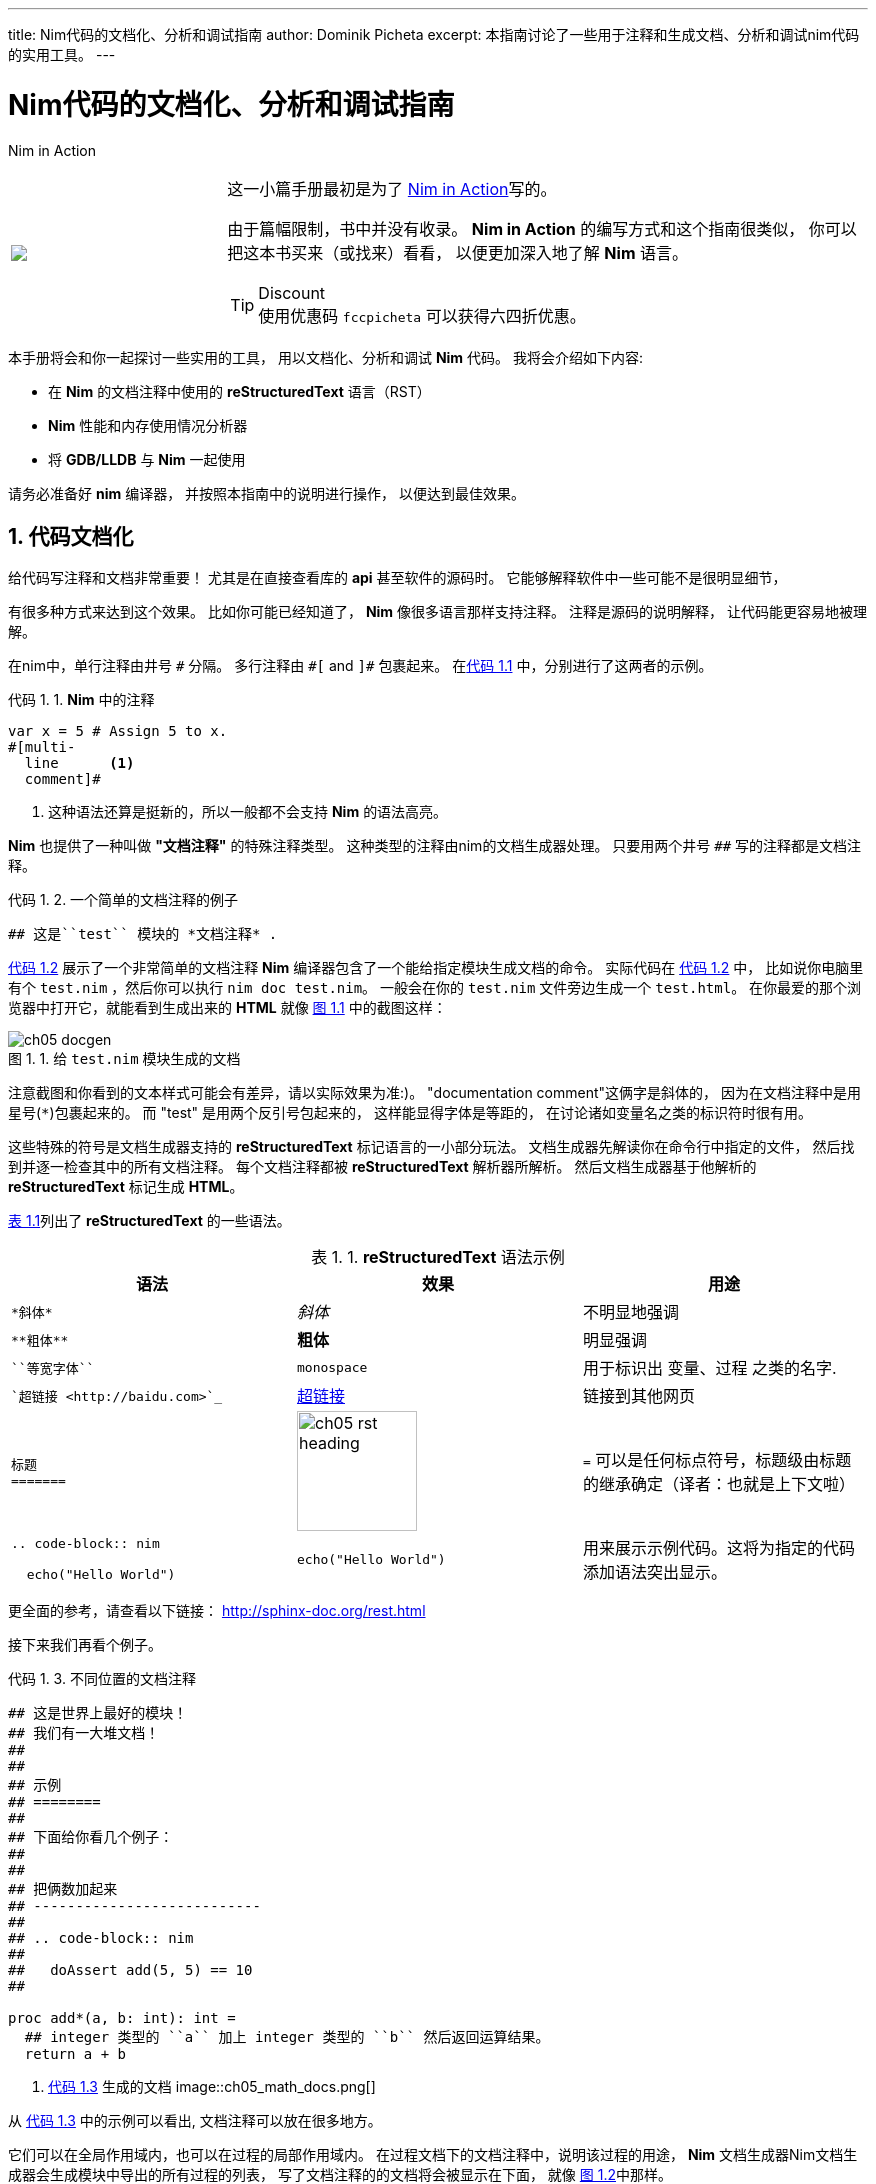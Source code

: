 ---
title: Nim代码的文档化、分析和调试指南
author: Dominik Picheta
excerpt: 本指南讨论了一些用于注释和生成文档、分析和调试nim代码的实用工具。
---

= Nim代码的文档化、分析和调试指南
:figure-caption: 图 1.
:listing-caption: 代码 1.
:table-caption: 表 1.
:numbered:
:toc: left


.Nim in Action
****
+++
<table class="hackytable">
  <tr>
  <td width="200px">
  <img src="https://nim-lang-cn.org/assets/img/nim_in_action_cover.jpg"/>
  </td>
  <td style="padding-left: 10pt;">
+++
这一小篇手册最初是为了
https://book.picheta.me[Nim in Action]写的。

由于篇幅限制，书中并没有收录。 
*Nim in Action* 的编写方式和这个指南很类似，
你可以把这本书买来（或找来）看看，
以便更加深入地了解 *Nim* 语言。

.Discount
TIP: 使用优惠码 `fccpicheta` 可以获得六四折优惠。
+++
</td>
</tr>
</table>
+++
****


本手册将会和你一起探讨一些实用的工具，
用以文档化、分析和调试 *Nim* 代码。
我将会介绍如下内容:

* 在 *Nim* 的文档注释中使用的 *reStructuredText* 语言（RST）
* *Nim* 性能和内存使用情况分析器
* 将 *GDB/LLDB* 与 *Nim* 一起使用

请务必准备好 *nim* 编译器，
并按照本指南中的说明进行操作，
以便达到最佳效果。

== 代码文档化

给代码写注释和文档非常重要！
尤其是在直接查看库的 *api* 甚至软件的源码时。
它能够解释软件中一些可能不是很明显细节，

有很多种方式来达到这个效果。
比如你可能已经知道了，
*Nim* 像很多语言那样支持注释。
注释是源码的说明解释，
让代码能更容易地被理解。

在nim中，单行注释由井号 `&#35;` 分隔。
多行注释由 `&#35;[` and `]&#35;` 包裹起来。
在<<list_1_1,代码 1.1>> 中，分别进行了这两者的示例。

[[list_1_1]]
.*Nim* 中的注释
```nim
var x = 5 # Assign 5 to x.
#[multi-
  line      <1>
  comment]#
```
<1> 这种语法还算是挺新的，所以一般都不会支持 *Nim* 的语法高亮。

*Nim* 也提供了一种叫做 *"文档注释"* 的特殊注释类型。
这种类型的注释由nim的文档生成器处理。
只要用两个井号 `&#35;&#35;` 写的注释都是文档注释。


[[list_1_2]]
.一个简单的文档注释的例子
```nim
## 这是``test`` 模块的 *文档注释* .
```

<<list_1_2,代码 1.2>> 展示了一个非常简单的文档注释
*Nim* 编译器包含了一个能给指定模块生成文档的命令。
实际代码在 <<list_1_2,代码 1.2>> 中，
比如说你电脑里有个 `test.nim` ，然后你可以执行 `nim doc test.nim`。
一般会在你的 `test.nim` 文件旁边生成一个 `test.html`。
在你最爱的那个浏览器中打开它，就能看到生成出来的 *HTML*
就像 <<fig_1_1,图 1.1>> 中的截图这样：

[[fig_1_1]]
.给 `test.nim` 模块生成的文档
image::ch05_docgen.png[]

注意截图和你看到的文本样式可能会有差异，请以实际效果为准:)。
"documentation comment"这俩字是斜体的，
因为在文档注释中是用星号(`*`)包裹起来的。
而 "test" 是用两个反引号包起来的，
这样能显得字体是等距的，
在讨论诸如变量名之类的标识符时很有用。

这些特殊的符号是文档生成器支持的 *reStructuredText* 标记语言的一小部分玩法。
文档生成器先解读你在命令行中指定的文件，
然后找到并逐一检查其中的所有文档注释。
每个文档注释都被 *reStructuredText* 解析器所解析。
然后文档生成器基于他解析的 *reStructuredText* 标记生成 *HTML*。

<<table_1_1,表 1.1>>列出了 *reStructuredText* 的一些语法。

[[table_1_1]]
.*reStructuredText* 语法示例
[options="header"]
|===

| 语法 | 效果 | 用途

| `\*斜体*` | _斜体_ | 不明显地强调

| `\\**粗体**` | *粗体* | 明显强调

| `\``等宽字体``` | `monospace` | 用于标识出 变量、过程 之类的名字.

| ``超链接 <\http://baidu.com>`_` | http://baidu.com[超链接] | 链接到其他网页

a|
``
标题 +
======= +
``

a|
image:ch05_rst_heading.png[,120]

| `=` 可以是任何标点符号，标题级由标题的继承确定（译者：也就是上下文啦）

|
`.. code-block:: nim` +

+++
<pre>
  echo("Hello World")
</pre>
+++

a|
``
echo("Hello World")
``

| 用来展示示例代码。这将为指定的代码添加语法突出显示。


|===

更全面的参考，请查看以下链接：
http://sphinx-doc.org/rest.html

接下来我们再看个例子。

[[list_1_3]]
.不同位置的文档注释
```nim
## 这是世界上最好的模块！
## 我们有一大堆文档！
##
##
## 示例
## ========
##
## 下面给你看几个例子：
##
##
## 把俩数加起来
## ---------------------------
##
## .. code-block:: nim
##
##   doAssert add(5, 5) == 10
##

proc add*(a, b: int): int =
  ## integer 类型的 ``a`` 加上 integer 类型的 ``b`` 然后返回运算结果。
  return a + b
```

[[fig_1_2]]
. <<list_1_3,代码 1.3>> 生成的文档
image::ch05_math_docs.png[]

从 <<list_1_3,代码 1.3>> 中的示例可以看出,
文档注释可以放在很多地方。

它们可以在全局作用域内，也可以在过程的局部作用域内。
在过程文档下的文档注释中，说明该过程的用途，
*Nim* 文档生成器Nim文档生成器会生成模块中导出的所有过程的列表，
写了文档注释的的文档将会被显示在下面，
就像 <<fig_1_2,图 1.2>>中那样。

这就是Nim标准库中使用注释和生成文档的方式。
有关如何使用注释和生成文档的更多实例，请查看
https://github.com/nim-lang/Nim/tree/devel/lib/pure[它的源码]].

== 分析代码

*分析* 应用，是指在应用运行时对其进行分析，以确定其所花费的时间。
像：它在哪个过程中花费时间最多啦、或者每个过程被调用了多少次之类的。
这些数值可以帮助你找到需要优化的代码区域。
有时它们还可以帮助您在应用程序中发现错误。

*Nim* 语言其实有很多很多能用的分析器。
挺惊人吧？毕竟 *Nim* 还是一门挺新的语言。
其实吧，这里的大多数分析器并不是专门给 *Nim* 创建的，而是给 *C* 。
*C* 分析器支持 *Nim* 应用，因为 *Nim* 可以编译为 *C* 。
要想用好这些分析器，你只需要了解这几件事。

事实上 *Nim* 编译器包含了一个探查器，
它是目前来说唯一一个用于对 *Nim* 应用程序进行性能分析的分析器。 
在转到 *C* 分析器之前，让我们看一下它。

=== 使用 *nimprof* 进行性能分析

嵌入式堆栈跟踪分析器（*ESTP*）（有时也称为 *NimProf*）是标准 *Nim* 发行版中附带的 *Nim* 分析器。
要激活这个分析器，您只需执行以下步骤：

1. 在你的程序的 *Nim* 主模块（将要编译的模块）中导入 `nimprof` 模块，
2. 使用 `--profiler:on` 和 `stacktrace:on` 标志编译程序。
3. 正常运行它。

.应用速度
NOTE: 分析你的应用程序时，运行速度会变慢，
      这是因为分析器需要在运行时分析应用程序的执行情况，
      这会带来明显的开销。

看一眼下面的代码。

[[listing_1_4]]
.简单的分析器示例
```nim
import nimprof <1>
import strutils <2>

proc ab() =
  echo("Found letter")

proc num() =
  echo("Found number")

proc diff() =
  echo("Found something else")

proc analyse(x: string) =
  var i = 0
  while true:
    case x[i] <3>
    of Letters: ab()
    of {'0' .. '9'}: num()
    of '\0': break <4>
    else: diff()
    i.inc

for i in 0 .. 10000: <5>
  analyse("uyguhijkmnbdv44354gasuygiuiolknchyqudsayd12635uha")
```
<1> 有了 `nimprof` 模块，探查器才能正常工作，所以该模块至关重要。
<2> `strutils` 模块定义了 `Letters` 集合.
<3> 字符串 `x` 中的每个字符都被遍历，如果这个字符是字母，那么调用 `ab` ；
    如果是数字，就调用 `num` ；
    其他情况调用 `diff` 。
<4> `\0` 表示到了字符串的结尾，我们在这停止循环。
<5> 为了使 *Profiler* 的结果更加可靠，我们进行了1万次分析。

将其另存为 `main.nim` ，
然后通过执行 `nim c --profiler:on --stacktrace:on main.nim` 来编译。
这个例子应该能成功编译。 然后，你可以运行它。
程序执行完毕后，您应该在终端窗口中看到一条类似于"writing profile_results.txt..."的消息。
`main` 程序会在你当前的工作目录中创建一个 `profile_results.txt` 文件，
文件的内容看起来应该和
<<listing_1_5,代码 1.5>>差不多

[[listing_1_5]]
.分析结果
```
total executions of each stack trace:
Entry: 1/4 Calls: 89/195 = 45.64% [sum: 89; 89/195 = 45.64%]
  analyse 192/195 = 98.46%
  main 195/195 = 100.00%
Entry: 2/4 Calls: 83/195 = 42.56% [sum: 172; 172/195 = 88.21%]
  ab 83/195 = 42.56%
  analyse 192/195 = 98.46%
  main 195/195 = 100.00%
Entry: 3/4 Calls: 20/195 = 10.26% [sum: 192; 192/195 = 98.46%]
  num 20/195 = 10.26%
  analyse 192/195 = 98.46%
  main 195/195 = 100.00%
Entry: 4/4 Calls: 3/195 = 1.54% [sum: 195; 195/195 = 100.00%]
  main 195/195 = 100.00%
```

在应用程序运行时，分析器会为当前正在执行的代码行拍摄多个快照。 
它记录了应用程序最终如何执行那段代码堆栈跟踪。
然后记录在最常见的路径 `profile_results.txt` 中。

在 <<listing_1_5,代码 1.5>> 所示的报告中,
分析器制作了195个快照。
它发现正在执行的过程 `analyse` 中的代码行在那些快照中占了45.64%。
42.56%的快照调用了 `ab` 过程，没毛病，因为传递给 `analyse` 的字符串主要由字母组成。
数字没那么多，所以 `num` 过程的执行仅占了这些快照的10.26%。
分析器没有监测到 `diff` 过程的调用，因为在字符串 `x` 中没有其他字符。
试着在传递给 `analyse` 过程的字符串中添加一些标点符号，
你会发现分析器监测到并显示出来了 `diff` 过程。

在不使用分析器的情况下，很容易确定 <<listing_1_4,代码 1.4>> 中大部分程序处理了的位置。
但是对于更复杂的模块和应用，*Nim Profiler* 非常适合确定哪些程序最常用。

.内存使用情况
TIP: *Nim* 分析器也可用于测量内存使用情况，
    只需要使用`--profiler:off`、`--stackTrace:on`、和 `-d:memProfiler` 标志编译你的应用即可。

=== 使用 *Valgrind* 进行分析

不幸的是，分析器不都是跨平台的。
 *Valgrind* 就是一个例子，
 因为它并不支持 *Windows* 。

*Valgrind* 不只是一个分析器，
它是一个主要用来调试内存和检测内存泄漏的工具。
分析器组件叫做 *Callgrind*，它分析你的应用调用了哪些过程，以及这些过程之后的调用，依此类推。

叫做 *KCacheGrind* 的应用可以把 *Callgrind* 的结果可视化地输出出来。


.安装 Valgrind
NOTE: 要使用此处的示例，您将需要将 *Valgrind* 工具与 *KCacheGrind* 一起安装。 
      如果您使用的是 *Linux*，很有可能操作系统上已经安装了这些工具。
      在 *Mac OS X* 上，你可以简单地通过执行下面的代码来安装
      `brew install valgrind QCacheGrind`.

让我们在 <<listing_1_4,listing 1.4>> 中列出的应用中试一下 *Valgrind* 吧。
首先通过运行来重新编译没有任何标志的应用程序 `nim c main`。
你需要注释掉 `main.nim` 文件中的 `import nimprof` 这一行，才能成功完成此操作。

然后，执行以下命令，在 *Valgrind* 下运行刚才的应用： `valgrind --tool=callgrind -v ./main`

*callgrind* 工具比 *Nim* 分析器增加了更大的开销，
因此您可能需要终止应用程序，
可以通过同时按 `Control` 和 `C` 键来安全地终止应用程序。

callgrind工具提供的文本输出非常大，
因此想直接在文本编辑器中查看所有内容是不切实际的。

Thankfully a tool exists to allow us to explore it visually. 
This tool is called KCacheGrind (QCacheGrind on Mac OS X). 
You can execute it in the directory where you executed Valgrind to get something similar to the screenshot in 
<<figure_1_3,figure 1.3>>.

[[figure_1_3]]
.QCacheGrind showing the call graph of <<listing_1_4,listing 1.4>>
image::ch05_qcachegrind.png[]

The results of the Callgrind tool show many more calls during the lifetime of
<<listing_1_4,listing 1.4>>. This is because many of the C
functions, which have been defined by Nim, during the translation to C
are now visible. These functions are necessary to implement the behaviour of
the code in <<listing_1_4,listing 1.4>>.

The C function which is selected in the screenshots corresponds to the
`analyse` Nim procedure. Procedures' names undergo a process called name
mangling when translated to C functions, this prevents clashes between other
C functions. The name mangling process currently just adds an underscore
followed by a number to the C function name. Thankfully figuring out which
C functions correspond to which Nim procedures is still easy.

The output from Callgrind gives you more low-level details about the
execution of your Nim applications. <<figure_1_3,图 1.3>> shows the
number of times
every single C function has been executed, it allows you to diagnose performance
problems which may be outside your control. But with greater power comes
greater complexity so Valgrind has a higher learning curve than the Nim
profiler.

== Debugging Nim code

Debugging is one of the most important activities in software development.
Bugs in software occur inadvertantly. When a user reports an issue with
your software, how do you fix it?

The first step is to reproduce the issue. After that debugging tools help to
diagnose the issue and to figure out its root cause.

Nim does many things to make debugging as easy as possible. For example it
ensures that detailed and easy to understand stack traces are reported
whenever your application crashes. Consider the following code in
<<listing_1_6,listing 1.6>>.

[[listing_1_6]]
.A simple calculator
```nim
import strutils <1>
let line = stdin.readLine() <2>
let result = line.parseInt + 5 <3>
echo(line, " + 5 = ", result) <4>
```
<1> The `strutils` module defines the `parseInt` procedure.
<2> Read a line from the standard input.
<3> The string `line` is converted into an integer, the number 5 is then
added to that integer.
<4> Display the result of the calculation.

This code is fairly simple. It reads a line of text from the standard input,
converts this line into an integer, adds the number 5 to it and displays
the result. Save this code as `adder.nim` and compile it by executing
`nim c adder.nim`, then execute the resulting binary. The program will
wait for your input, once you type in a number you will see the sum of 5
and the number you typed in. But what happens when you don't type in a number?
Type in some text and observe the results. You should see something similar
to the output in <<listing_1_7,listing 1.7>> below.

[[listing_1_7]]
.Stack trace for a `ValueError` exception
```
Traceback (most recent call last)
adder.nim(3)             adder <1>
strutils.nim             parseInt <2>
Error: unhandled exception: invalid integer: some text [ValueError] <3>
```
<1> The program was executing line 3 in the `adder` module...
<2> ... followed by the `parseInt` procedure which raised the `ValueError`
exception.
<3> This is the exception message followed by the exception type in
    square brackets.

The program crashed because an exception was raised and it was not caught
by any `try` statements. This resulted in a stack trace being displayed and
the program exiting. The stack trace in <<listing_1_7,listing 1.7>> is
very informative,
it leads directly to the line which caused the crash. After the `adder.nim`
module name, the number `3` points to the line number
in the `adder` module. This line is highlighted in
<<listing_1_8,listing 1.8>> below.

[[listing_1_8]]
.A simple calculator
[source,nim,subs="verbatim,quotes,attributes"]
----
import strutils
let line = stdin.readLine()
*let result = line.parseInt + 5*
echo(line, " + 5 = ", result)
----

The `parseInt` procedure cannot convert strings containing only letters
into a number because no number exists in that string. The exception message
shown at the bottom of the stack trace informs us of this. It includes
the string value that `parseInt` attempted to parse which gives further hints
about what went wrong.

You may not think it but program crashes are a good thing when it comes
to debugging. The truly horrible bugs are the ones which produce no crashes,
but instead result in your program producing incorrect results. In such cases
advanced debugging techniques need to be used. Debugging also comes in handy
when a stack trace does not give enough information about the issue.

The primary purpose of debugging is to investigate the state of memory
at a particular point in the execution of your program. You may for example
want to find out what the value of the `line` variable is just before
the `parseInt` procedure is called. This can be done in many ways.

=== Debugging using `echo`

By far the simplest and most common approach is to use the `echo`
procedure. The `echo`
procedure allows you to display the value of most variables, as long as the
type of the variable implements the `$` procedure it can be displayed.
For other variables the `repr` procedure can be used, you can pass any
type of variable to it and get a textual representation of that
variable's value.

Using the `repr` procedure and `echo`, let's investigate the value of the
`line` variable just before the call to `parseInt`.

[[listing_1_9]]
.Investigating the value of the `line` variable using `repr`.
[source,nim,subs="verbatim,quotes,attributes"]
----
import strutils
let line = stdin.readLine()
*echo("The value of the `line` variable is: ", repr(line))*
let result = line.parseInt + 5
echo(line, " + 5 = ", result)
----

The `repr` procedure is useful because it shows non-printable characters
in their escaped form. It also shows extra information about many types of
data. Running the example in <<listing_1_9,listing 1.9>> and typing in 3 Tab
characters results in the following output.

```
The value of the `line` variable is: 0x105ff3050"\9\9\9"
Traceback (most recent call last)
foo.nim(4)               foo
strutils.nim             parseInt
Error: unhandled exception: invalid integer:       [ValueError]
```

The exception message just shows some whitespace which is how Tab characters
are shown in normal text. But you have no way of distinguishing whether
that whitespace is just normal space characters or whether it is in fact a
multiple Tab characters. The `repr` procedure solves this ambiguity by showing
`\9\9\9`, the number 9 is the ASCII number code for the tab character.
The memory address of the `line` variable is also shown.

.Procedures with no side effects and `echo`
****
A procedure marked with the `{.noSideEffect.}` pragma is said to have no side
effect. This means that the procedure does not modify or read any
external state, such
as changing global variables or writing to a file. Marking a procedure as
having no side effects is useful when you want this to be enforced by the
compiler, that way the code will not compile unless the procedure
remains side effect free. For example consider the following `add` procedure,
it is said to contain no side effects because passing the same inputs to this
procedure will always produce the same output.

.The side effect free `add` procedure
```nim
proc add(a, b: int): int {.noSideEffect.} =
  return a + b
```

This creates a problem whenever you want to debug such procedures with the
`echo` procedure. The `echo` procedure is not side effect free because it
accesses a global `stdout` variable. So the following code will not compile.

[[listing_1_11]]
.`echo` cannot be used inside a side effect free procedure
```nim
proc add(a, b: int): int {.noSideEffect.} =
  echo("Value of a is:", a)
  return a + b
```

Compiling the code in <<listing_1_11,listing 1.11>> will fail with an error:
"'add' can have side effects". Thankfully the solution is simple. Nim provides
a side effect free `echo` for this very purpose, it is called `debugEcho` so
all you need to do is replace `echo` with `debugEcho` and the code will
compile.
****

=== Using `writeStackTrace`

An unhandled exception is not the only way for a stack trace to be displayed.
You may find it useful to display the current stack trace anywhere in your
program for debugging purposes. This can give you vital information, especially
in larger programs with many procedures, where it can show you the
path through those procedures and how your program's execution ended in a
certain procedure.

Consider the following example.

.`writeStackTrace` example
```nim
proc a1() =
  writeStackTrace()

proc a() =
  a1()

a()
```

Compiling and running this example will display the following stack trace.

```
Traceback (most recent call last)
foo.nim(7)               foo
foo.nim(5)               a
foo.nim(2)               a1
```

The `a` procedure is called first on line 7, followed by `a1` at line 5,
and finally the `writeStackTrace` procedure is called on line 2.

=== Using GDB/LLDB

Sometimes a proper debugging tool is necessary for the truly complicated
issues. As with profiling tools in the previous section, Nim programs can be
debugged using most C debuggers. One of the most popular debugging tools
is the GNU Debugger, its often known by the acronym GDB.

The GNU debugger should be included with your distribution of gcc which you
should already have as part of your Nim installation. Unfortunately on the
latest versions of
Mac OS X installation of gdb is problematic, but you can use a similar debugger
called LLDB. LLDB is a much newer debugger, but it functions in almost
exactly the same way.

Let's try to use GDB (or LLDB if you're on Mac OS X) to debug the small
`adder.nim` example introduced in <<listing_1_8,listing 1.8>>.
I will repeat the example below.

.The `adder.nim` example
```nim
import strutils
let line = stdin.readLine()
let result = line.parseInt + 5
echo(line, " + 5 = ", result)
```

In order to use these debugging tools you will need to compile `adder.nim`
with two additional flags. The `--debuginfo` flag, which will instruct the
compiler to add extra debugging information to the resulting binary. The
debugging information will be used by GDB and LLDB to read procedure names
and line numbers of the currently executed code.
And also the `--linedir:on` flag which will include Nim-specific debug
information
such as module names and Nim source code lines. GDB and LLDB will use the
information added by the `--linedir:on` flag to report Nim-specific module
names and line numbers.

Putting both of these together you should compile the `adder` module using the
following command: `nim c --debuginfo --linedir:on adder.nim`.

.The `--debugger:native` flag
TIP: Newer versions of Nim support the `--debugger:native` flag which is
     equivalent to specifying the `--linedir:on` and `--debuginfo` flags.

The next step is to launch the debugging tool. The usage of both of these tools
is very similar. To launch the `adder` executable in GDB execute `gdb adder`
and to launch it in LLDB execute `lldb adder`. GDB or LLDB should launch
and you should see something similar to <<figure_1_4,figure 1.4>>
or <<figure_1_5,figure 1.5>>.

[[figure_1_4]]
.GDB on Windows
image::ch05_gdb_adder.PNG[]

[[figure_1_5]]
.LLDB on Mac OS X
image::ch05_lldb_adder.png[]

Once these tools are launched they will wait for input from the user.
The input is in the form of a command. Both of these tools support a range
of different commands for controlling the execution of the program, to watch
the values of specific variables, to set breakpoints and much more. To get a
full list of supported commands type in `help` and press enter.

The aim for this debugging session is to find out the value of the `line`
variable, just like in the
previous sections. To do this we need to set a breakpoint at line 3 in the
`adder.nim` file. Thankfully, both GDB and LLDB share the same command syntax
for creating
breakpoints. Simply type in `b adder.nim:3` into the terminal and press enter.
A breakpoint should be successfully created, the debugger will confirm this
by displaying a message that is similar to _代码 5.23_.

.This message is shown when a breakpoint is successfully created in LLDB.
```
Breakpoint 1: where = adder`adderInit000 + 119 at adder.nim:3, address = 0x0000000100020f17
```

Once the breakpoint is created, you can instruct the debugger to run the
`adder` program by using the `run` command. Type in `run` into the terminal
and press enter. The program won't hit the breakpoint because it will first
read a line from standard input, so after you use the `run` command you will
need to type something else into the terminal. This time the `adder` program
will read it.

The debugger will then stop the execution of the program at line 3.
Figures <<figure_1_6,1.6>> and <<figure_1_7,1.7>> show what that will look like.

[[figure_1_6]]
.Execution paused at line 3 in GDB
image::ch05_gdb_adder_2.PNG[]

[[figure_1_7]]
.Execution paused at line 3 in LLDB
image::ch05_lldb_adder_2.png[]

At this point in the execution of the program, we should be able to display the
value of the `line` variable.
Displaying the value of a variable is the same in
both GDB and LLDB.
One can use the `p` (or `print`) command to display the value of any variable.
Unfortunately you cannot simply type in `print line` and get the result.
This is because of name mangling which I mentioned in the profiling section.
Before you can print out the value of the `line` variable you will need to
find out what the new name of it is. In almost all cases the variable name will
only have an underscore followed by a randomised number appended to it.
This makes finding the name rather trivial, but the process differs between
GDB and LLDB.

In GDB it is simple
to find out the name of the `line` variable, you can simply type in
`print line_`
and press the Tab button. GDB will then auto-complete the name for you, or give
you a list of choices.

As for LLDB, because it does not support auto-complete via the Tab key, this
is a bit more complicated. You need to find the name of the variable by looking
at the list of local and global variables in the current scope. You can get
a list of local variables by using the `fr v -a`
(or `frame variable --no-args`) command, and a list of global variables
by using the `ta v` (or `target variable`) command. The `line` variable is
a global variable so type in `ta v` to get a list of the global variables.
You should see something similar to the screenshot in <<figure_1_8,figure 1.8>>.

[[figure_1_8]]
.The list of global variables in LLDB
image::ch05_lldb_adder_3.png[]

You can see the `line` variable at the bottom of the list as `line_106004`.

Now print the `line` variable by using the `print <var_name_here>` command,
make sure to replace the `<var_name_here>` with the name of the `line` variable
that you found from the previous step. Figures <<figure_1_9,1.9>> and
<<figure_1_10,1.10>> show what you may see.

[[figure_1_9]]
.Printing the value of the `line` variable in GDB
image::ch05_gdb_adder_3.PNG[]

[[figure_1_10]]
.Printing the value of the `line` variable in LLDB
image::ch05_lldb_adder_4.png[]

This unfortunately tells us nothing about the value of the `line` variable.
We are in the land of low-level C, so the `line` variable is a pointer to
a `NimStringDesc` type. We can dereference this pointer by appending an
asterisk to the beginning of the variable name: `print *line_106004`.

Doing this will show values of each of the fields in the `NimStringDesc`
type. Unfortunately in LLDB this does not show the value of the `data` field,
so we must explicitly access it: `print (char*)line_106004-{gt}data`. The
`(char*)` is required to cast the `data` field into something which LLDB
can display. Figures <<figure_1_11,1.11>> and <<figure_1_12,1.12>>
show what this looks like in GDB and LLDB respectively.

[[figure_1_11]]
.Displaying the value of the `line` variable in GDB
image::ch05_gdb_adder_4.PNG[]

[[figure_1_12]]
.Displaying the value of the `line` variable in LLDB
image::ch05_lldb_adder_5.png[]

This is much more complicated than simply using the `echo` procedure, but should
be useful for more complicated debugging scenarios. Hopefully this gave you
an idea of how to compile your Nim program so that it can
be debugged using GDB and LLDB. There are many more features that
these debuggers provide which are beyond the scope of this article. These
features allow you to analyse the execution of your program in many other
ways. You may wish
to learn more by looking at the many resources available online for these
debuggers and many others.

== Conclusion

Thank you for reading. If you require help with these topics or anything else
related to Nim, be sure to get in touch with our
https://nim-lang.org/community.html[community].
